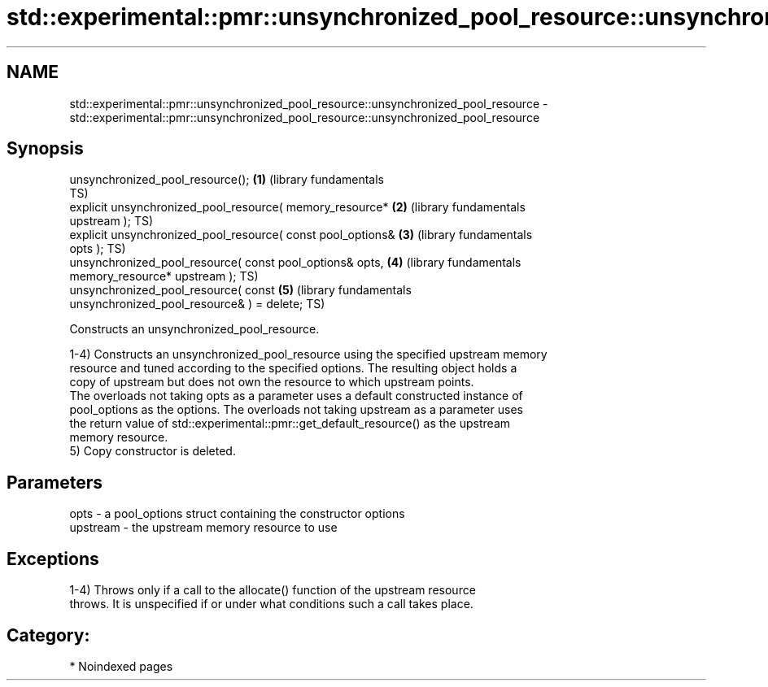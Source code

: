 .TH std::experimental::pmr::unsynchronized_pool_resource::unsynchronized_pool_resource 3 "2024.06.10" "http://cppreference.com" "C++ Standard Libary"
.SH NAME
std::experimental::pmr::unsynchronized_pool_resource::unsynchronized_pool_resource \- std::experimental::pmr::unsynchronized_pool_resource::unsynchronized_pool_resource

.SH Synopsis
   unsynchronized_pool_resource();                            \fB(1)\fP (library fundamentals
                                                                  TS)
   explicit unsynchronized_pool_resource( memory_resource*    \fB(2)\fP (library fundamentals
   upstream );                                                    TS)
   explicit unsynchronized_pool_resource( const pool_options& \fB(3)\fP (library fundamentals
   opts );                                                        TS)
   unsynchronized_pool_resource( const pool_options& opts,    \fB(4)\fP (library fundamentals
                                 memory_resource* upstream );     TS)
   unsynchronized_pool_resource( const                        \fB(5)\fP (library fundamentals
   unsynchronized_pool_resource& ) = delete;                      TS)

   Constructs an unsynchronized_pool_resource.

   1-4) Constructs an unsynchronized_pool_resource using the specified upstream memory
   resource and tuned according to the specified options. The resulting object holds a
   copy of upstream but does not own the resource to which upstream points.
   The overloads not taking opts as a parameter uses a default constructed instance of
   pool_options as the options. The overloads not taking upstream as a parameter uses
   the return value of std::experimental::pmr::get_default_resource() as the upstream
   memory resource.
   5) Copy constructor is deleted.

.SH Parameters

   opts     - a pool_options struct containing the constructor options
   upstream - the upstream memory resource to use

.SH Exceptions

   1-4) Throws only if a call to the allocate() function of the upstream resource
   throws. It is unspecified if or under what conditions such a call takes place.
.SH Category:
     * Noindexed pages
